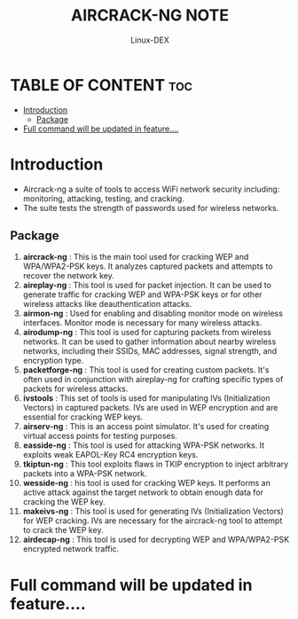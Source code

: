 #+TITLE: AIRCRACK-NG NOTE
#+DESCRIPTION: Aircrack-ng and family tools
#+AUTHOR: Linux-DEX
#+OPTIONS: toc:4

* TABLE OF CONTENT :toc:
- [[#introduction][Introduction]]
  - [[#package][Package]]
- [[#full-command-will-be-updated-in-feature][Full command will be updated in feature....]]

* Introduction
+ Aircrack-ng a suite of tools to access WiFi network security including: monitoring, attacking, testing, and cracking.
+ The suite tests the strength of passwords used for wireless networks.

** Package
1. *aircrack-ng* : This is the main tool used for cracking WEP and WPA/WPA2-PSK keys. It analyzes captured packets and attempts to recover the network key.
2. *aireplay-ng* : This tool is used for packet injection. It can be used to generate traffic for cracking WEP and WPA-PSK keys or for other wireless attacks like deauthentication attacks.
3. *airmon-ng* : Used for enabling and disabling monitor mode on wireless interfaces. Monitor mode is necessary for many wireless attacks.
4. *airodump-ng* : This tool is used for capturing packets from wireless networks. It can be used to gather information about nearby wireless networks, including their SSIDs, MAC addresses, signal strength, and encryption type.
5. *packetforge-ng* : This tool is used for creating custom packets. It's often used in conjunction with aireplay-ng for crafting specific types of packets for wireless attacks.
6. *ivstools* : This set of tools is used for manipulating IVs (Initialization Vectors) in captured packets. IVs are used in WEP encryption and are essential for cracking WEP keys.
7. *airserv-ng* : This is an access point simulator. It's used for creating virtual access points for testing purposes.
8. *easside-ng* : This tool is used for attacking WPA-PSK networks. It exploits weak EAPOL-Key RC4 encryption keys.
9. *tkiptun-ng* : This tool exploits flaws in TKIP encryption to inject arbitrary packets into a WPA-PSK network.
10. *wesside-ng* : his tool is used for cracking WEP keys. It performs an active attack against the target network to obtain enough data for cracking the WEP key.
11. *makeivs-ng* : This tool is used for generating IVs (Initialization Vectors) for WEP cracking. IVs are necessary for the aircrack-ng tool to attempt to crack the WEP key.
12. *airdecap-ng* : This tool is used for decrypting WEP and WPA/WPA2-PSK encrypted network traffic.


* Full command will be updated in feature....

